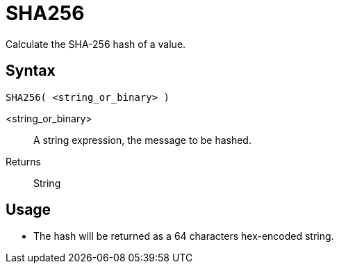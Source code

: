 ////
Licensed to the Apache Software Foundation (ASF) under one
or more contributor license agreements.  See the NOTICE file
distributed with this work for additional information
regarding copyright ownership.  The ASF licenses this file
to you under the Apache License, Version 2.0 (the
"License"); you may not use this file except in compliance
with the License.  You may obtain a copy of the License at
  http://www.apache.org/licenses/LICENSE-2.0
Unless required by applicable law or agreed to in writing,
software distributed under the License is distributed on an
"AS IS" BASIS, WITHOUT WARRANTIES OR CONDITIONS OF ANY
KIND, either express or implied.  See the License for the
specific language governing permissions and limitations
under the License.
////
= SHA256

Calculate the SHA-256 hash of a value.

== Syntax
----
SHA256( <string_or_binary> )
----

<string_or_binary>:: A string expression, the message to be hashed.
Returns:: String

== Usage

* The hash will be returned as a 64 characters hex-encoded string.